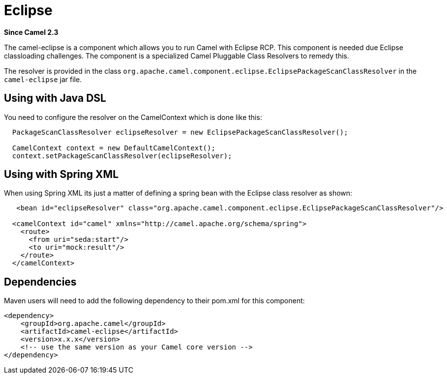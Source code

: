 [[eclipse-component]]
= Eclipse Component (deprecated)
//THIS FILE IS COPIED: EDIT THE SOURCE FILE:
:page-source: components/camel-eclipse/src/main/docs/eclipse.adoc
:docTitle: Eclipse
:artifactId: camel-eclipse
:description: Camel classpath scanning support for running in Eclipse Desktop Applications
:since: 2.3
:deprecated: *deprecated*

*Since Camel {since}*

The camel-eclipse is a component which allows
you to run Camel with Eclipse RCP. This component is needed due Eclipse
classloading challenges. The component is a specialized Camel
Pluggable Class Resolvers to remedy
this.

The resolver is provided in the class
`org.apache.camel.component.eclipse.EclipsePackageScanClassResolver` in
the `camel-eclipse` jar file.

== Using with Java DSL

You need to configure the resolver on the
CamelContext which is done like this:

[source,java]
-----------------------------------------------------------------------------------
  PackageScanClassResolver eclipseResolver = new EclipsePackageScanClassResolver();

  CamelContext context = new DefaultCamelContext();
  context.setPackageScanClassResolver(eclipseResolver);
-----------------------------------------------------------------------------------

== Using with Spring XML

When using Spring XML its just a matter of defining a spring bean with
the Eclipse class resolver as shown:

[source,xml]
----------------------------------------------------------------------------------------------------------
   <bean id="eclipseResolver" class="org.apache.camel.component.eclipse.EclipsePackageScanClassResolver"/>

  <camelContext id="camel" xmlns="http://camel.apache.org/schema/spring">
    <route>
      <from uri="seda:start"/>
      <to uri="mock:result"/>
    </route>
  </camelContext>
----------------------------------------------------------------------------------------------------------

== Dependencies

Maven users will need to add the following dependency to their pom.xml
for this component:

[source,xml]
------------------------------------------------------------
<dependency>
    <groupId>org.apache.camel</groupId>
    <artifactId>camel-eclipse</artifactId>
    <version>x.x.x</version>
    <!-- use the same version as your Camel core version -->
</dependency>
------------------------------------------------------------
